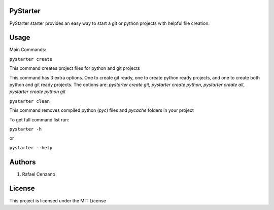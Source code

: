 PyStarter
=========

PyStarter starter provides an easy way to start a git or python projects with helpful file creation.

.. image:: https://img.shields.io/pypi/v/PyStarter.svg
  :target: https://pypi.org/project/PyStarter
  :alt: Latest version on PyPi

.. image:: https://img.shields.io/pypi/pyversions/PyStarter.svg
  :target: https://pypi.org/project/PyStarter/
  :alt: Supported Python versions

.. image:: https://img.shields.io/github/license/RafaelCenzano/PyStarter.svg
  :target: https://pypi.org/project/PyStarter
  :alt: License Badge

.. image:: https://img.shields.io/github/stars/RafaelCenzano/PyStarter.svg
  :target: https://pypi.org/project/PyStarter
  :alt: Stars Badge

.. image:: https://img.shields.io/github/forks/RafaelCenzano/PyStarter.svg
  :target: https://pypi.org/project/PyStarter
  :alt: Forks Badge


Usage
=====

Main Commands:

``pystarter create``

This command creates project files for python and git projects

This command has 3 extra options. One to create git ready, one to create python ready projects, and one to create both python and git ready projects.
The options are: *pystarter create git*, *pystarter create python*, *pystarter create all*, *pystarter create python git*

``pystarter clean``

This command removes compiled python (*pyc*) files and *pycache* folders in your project

To get full command list run:

``pystarter -h``

or

``pystarter --help``


Authors
=======

1. Rafael Cenzano


License
=======

This project is licensed under the MIT License
